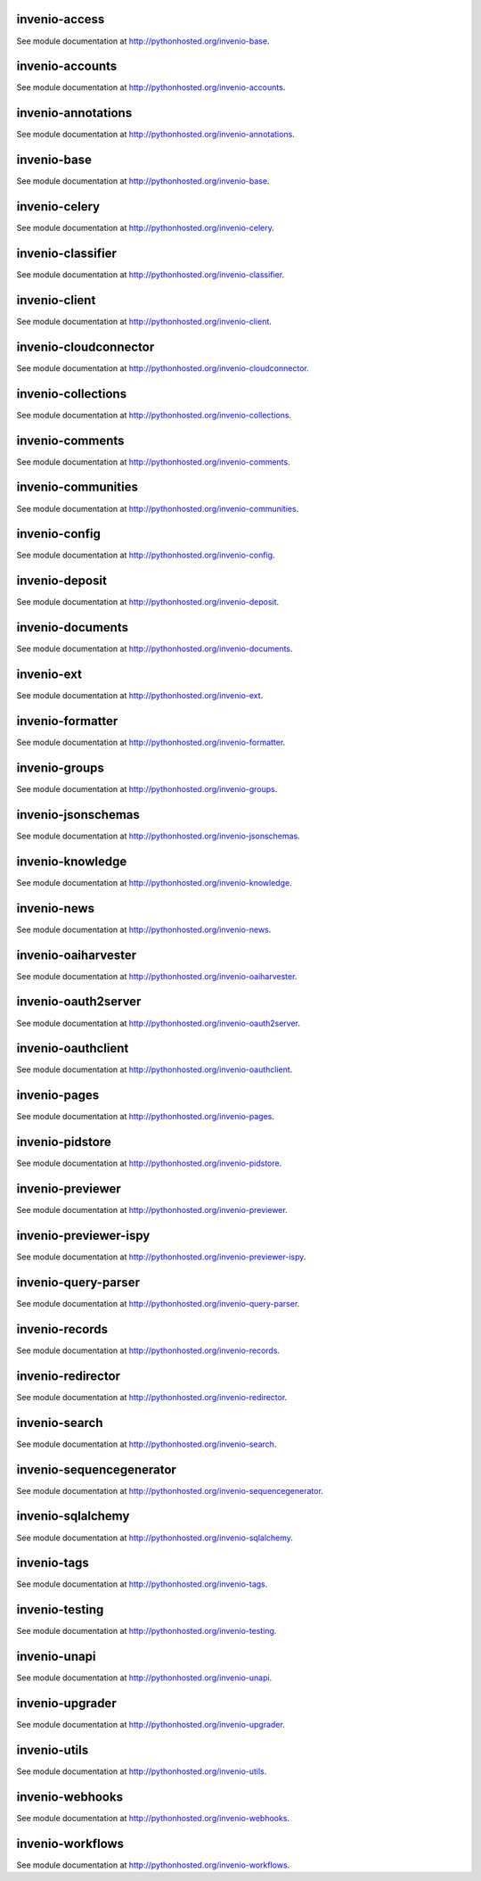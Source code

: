 .. This file is part of Invenio
   Copyright (C) 2015 CERN.

   Invenio is free software; you can redistribute it and/or
   modify it under the terms of the GNU General Public License as
   published by the Free Software Foundation; either version 2 of the
   License, or (at your option) any later version.

   Invenio is distributed in the hope that it will be useful, but
   WITHOUT ANY WARRANTY; without even the implied warranty of
   MERCHANTABILITY or FITNESS FOR A PARTICULAR PURPOSE.  See the GNU
   General Public License for more details.

   You should have received a copy of the GNU General Public License
   along with Invenio; if not, write to the Free Software Foundation, Inc.,
   59 Temple Place, Suite 330, Boston, MA 02111-1307, USA.

invenio-access
==============

See module documentation at `<http://pythonhosted.org/invenio-base>`_.

invenio-accounts
================

See module documentation at `<http://pythonhosted.org/invenio-accounts>`_.

invenio-annotations
===================

See module documentation at `<http://pythonhosted.org/invenio-annotations>`_.

invenio-base
============

See module documentation at `<http://pythonhosted.org/invenio-base>`_.

invenio-celery
==============

See module documentation at `<http://pythonhosted.org/invenio-celery>`_.

invenio-classifier
==================

See module documentation at `<http://pythonhosted.org/invenio-classifier>`_.

invenio-client
==============

See module documentation at `<http://pythonhosted.org/invenio-client>`_.

invenio-cloudconnector
======================

See module documentation at `<http://pythonhosted.org/invenio-cloudconnector>`_.

invenio-collections
===================

See module documentation at `<http://pythonhosted.org/invenio-collections>`_.

invenio-comments
================

See module documentation at `<http://pythonhosted.org/invenio-comments>`_.

invenio-communities
===================

See module documentation at `<http://pythonhosted.org/invenio-communities>`_.

invenio-config
==============

See module documentation at `<http://pythonhosted.org/invenio-config>`_.

invenio-deposit
===============

See module documentation at `<http://pythonhosted.org/invenio-deposit>`_.

invenio-documents
=================

See module documentation at `<http://pythonhosted.org/invenio-documents>`_.

invenio-ext
===========

See module documentation at `<http://pythonhosted.org/invenio-ext>`_.

invenio-formatter
=================

See module documentation at `<http://pythonhosted.org/invenio-formatter>`_.

invenio-groups
==============

See module documentation at `<http://pythonhosted.org/invenio-groups>`_.

invenio-jsonschemas
===================

See module documentation at `<http://pythonhosted.org/invenio-jsonschemas>`_.

invenio-knowledge
=================

See module documentation at `<http://pythonhosted.org/invenio-knowledge>`_.

invenio-news
============

See module documentation at `<http://pythonhosted.org/invenio-news>`_.

invenio-oaiharvester
====================

See module documentation at `<http://pythonhosted.org/invenio-oaiharvester>`_.

invenio-oauth2server
====================

See module documentation at `<http://pythonhosted.org/invenio-oauth2server>`_.

invenio-oauthclient
===================

See module documentation at `<http://pythonhosted.org/invenio-oauthclient>`_.

invenio-pages
=============

See module documentation at `<http://pythonhosted.org/invenio-pages>`_.

invenio-pidstore
================

See module documentation at `<http://pythonhosted.org/invenio-pidstore>`_.

invenio-previewer
=================

See module documentation at `<http://pythonhosted.org/invenio-previewer>`_.

invenio-previewer-ispy
======================

See module documentation at `<http://pythonhosted.org/invenio-previewer-ispy>`_.

invenio-query-parser
====================

See module documentation at `<http://pythonhosted.org/invenio-query-parser>`_.

invenio-records
===============

See module documentation at `<http://pythonhosted.org/invenio-records>`_.

invenio-redirector
==================

See module documentation at `<http://pythonhosted.org/invenio-redirector>`_.

invenio-search
==============

See module documentation at `<http://pythonhosted.org/invenio-search>`_.

invenio-sequencegenerator
=========================

See module documentation at `<http://pythonhosted.org/invenio-sequencegenerator>`_.

invenio-sqlalchemy
==================

See module documentation at `<http://pythonhosted.org/invenio-sqlalchemy>`_.

invenio-tags
============

See module documentation at `<http://pythonhosted.org/invenio-tags>`_.

invenio-testing
===============

See module documentation at `<http://pythonhosted.org/invenio-testing>`_.

invenio-unapi
=============

See module documentation at `<http://pythonhosted.org/invenio-unapi>`_.

invenio-upgrader
================

See module documentation at `<http://pythonhosted.org/invenio-upgrader>`_.

invenio-utils
=============

See module documentation at `<http://pythonhosted.org/invenio-utils>`_.

invenio-webhooks
================

See module documentation at `<http://pythonhosted.org/invenio-webhooks>`_.

invenio-workflows
=================

See module documentation at `<http://pythonhosted.org/invenio-workflows>`_.

